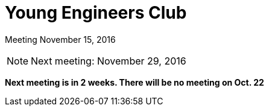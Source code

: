 Young Engineers Club
====================

[big]#Meeting November 15, 2016#

****
NOTE: Next meeting: November 29, 2016

*Next meeting is in 2 weeks. There will be no meeting on Oct. 22*

****


// vim: set syntax=asciidoc:
